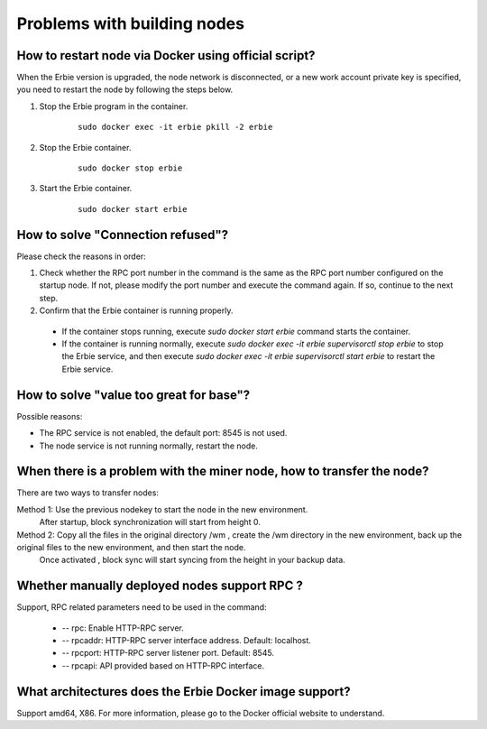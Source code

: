 Problems with building nodes
=====================================


How to restart node via Docker using official script?
~~~~~~~~~~~~~~~~~~~~~~~~~~~~~~~~~~~~~~~~~~~~~~~~~~~~~~~~~~~~~~~~~~~~~~

When the Erbie version is upgraded, the node network is disconnected, or a new work account private key is specified, you need to restart the node by following the steps below.

1. Stop the Erbie program in the container.
    .. highlight:: sh

    ::

        sudo docker exec -it erbie pkill -2 erbie

2. Stop the Erbie container.
    .. highlight:: sh

    ::

        sudo docker stop erbie

3. Start the Erbie container.
    .. highlight:: sh

    ::

        sudo docker start erbie

How to solve "Connection refused"?
~~~~~~~~~~~~~~~~~~~~~~~~~~~~~~~~~~~~~~~~~~~~~~~~~~~~~~~~~~~~~~~~~~~~~~
Please check the reasons in order:

1. Check whether the RPC port number in the command is the same as the RPC port number configured on the startup node. If not, please modify the port number and execute the command again. If so, continue to the next step.
2. Confirm that the Erbie container is running properly.

  - If the container stops running, execute `sudo docker start erbie` command starts the container.
  - If the container is running normally, execute `sudo docker exec -it erbie supervisorctl stop erbie` to stop the Erbie service, and then execute `sudo docker exec -it erbie supervisorctl start erbie` to restart the Erbie service.

How to solve "value too great for base"?
~~~~~~~~~~~~~~~~~~~~~~~~~~~~~~~~~~~~~~~~~~~~~~~~~~~~~~~~~~~~~~~~~~~~~~
Possible reasons:

- The RPC service is not enabled, the default port: 8545 is not used.
- The node service is not running normally, restart the node.

When there is a problem with the miner node, how to transfer the node? 
~~~~~~~~~~~~~~~~~~~~~~~~~~~~~~~~~~~~~~~~~~~~~~~~~~~~~~~~~~~~~~~~~~~~~~~~~~~~~~

There are two ways to transfer nodes:

Method 1: Use the previous nodekey to start the node in the new environment.
          After startup, block synchronization will start from height 0.

Method 2: Copy all the files in the original directory /wm , create the /wm directory in the new environment, back up the original files to the new environment, and then start the node.
          Once activated , block sync will start syncing from the height in your backup data.


Whether manually deployed nodes support RPC ?
~~~~~~~~~~~~~~~~~~~~~~~~~~~~~~~~~~~~~~~~~~~~~~~~~~~~~~~~~~~~~~~~~~~~~~

Support, RPC related parameters need to be used in the command:

 - -- rpc: Enable HTTP-RPC server.
 - -- rpcaddr: HTTP-RPC server interface address. Default: localhost.
 - -- rpcport: HTTP-RPC server listener port. Default: 8545.
 - -- rpcapi: API provided based on HTTP-RPC interface.


What architectures does the Erbie Docker image support?
~~~~~~~~~~~~~~~~~~~~~~~~~~~~~~~~~~~~~~~~~~~~~~~~~~~~~~~~~~~~~~~~~~~~~~

Support amd64, X86. For more information, please go to the Docker official website to understand.
